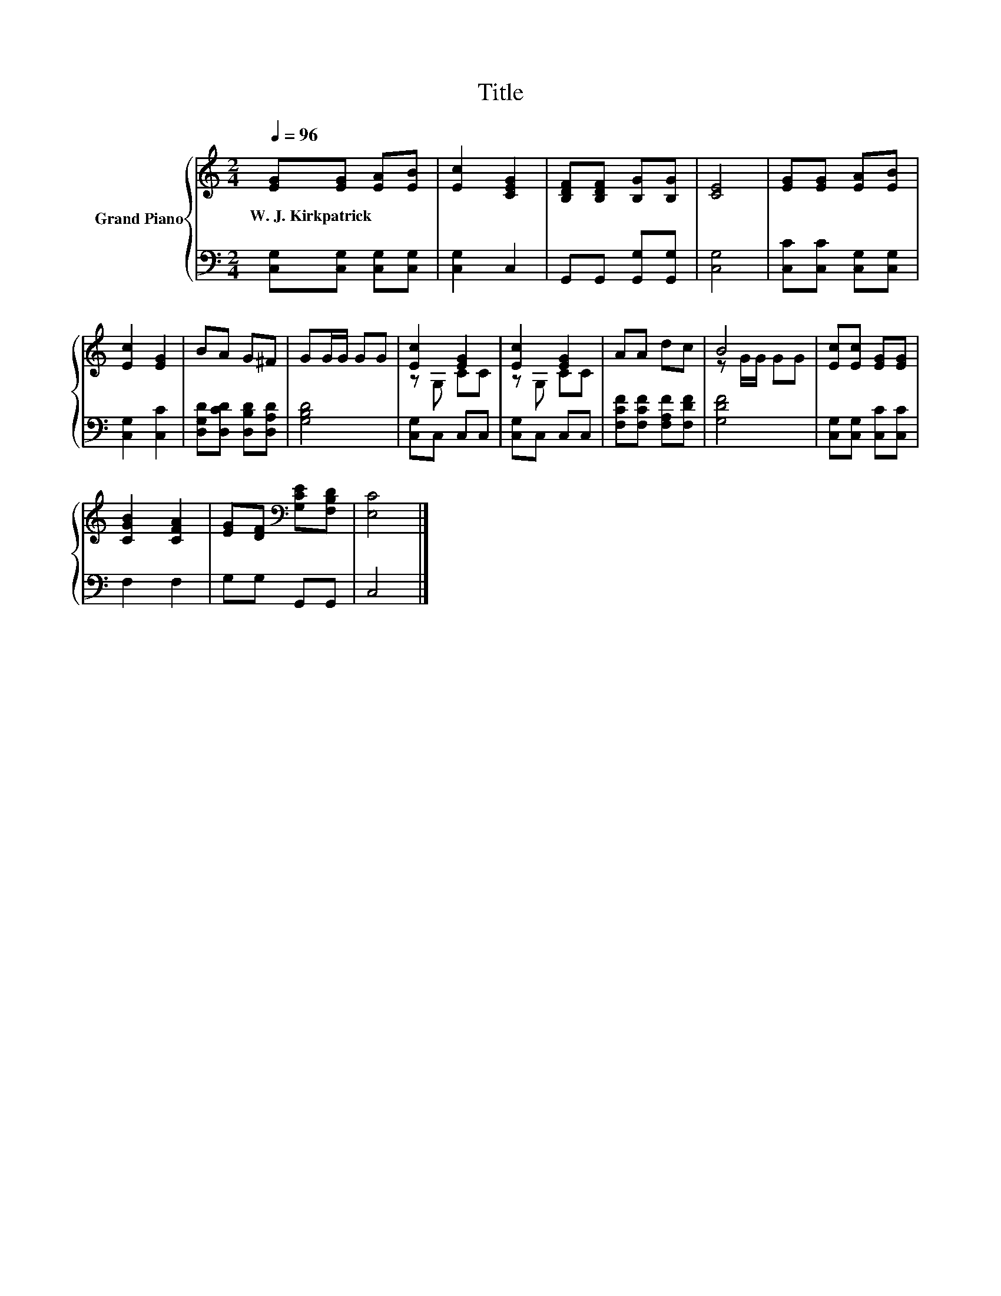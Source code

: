 X:1
T:Title
%%score { ( 1 3 ) | 2 }
L:1/8
Q:1/4=96
M:2/4
K:C
V:1 treble nm="Grand Piano"
V:3 treble 
V:2 bass 
V:1
 [EG][EG] [EA][EB] | [Ec]2 [CEG]2 | [B,DF][B,DF] [B,G][B,G] | [CE]4 | [EG][EG] [EA][EB] | %5
w: W.~J.~Kirkpatrick * * *|||||
 [Ec]2 [EG]2 | BA G^F | GG/G/ GG | [Ec]2 [EG]2 | [Ec]2 [EG]2 | AA dc | B4 | [Ec][Ec] [EG][EG] | %13
w: ||||||||
 [CGB]2 [CFA]2 | [EG][DF][K:bass] [G,CE][F,B,D] | [E,C]4 |] %16
w: |||
V:2
 [C,G,][C,G,] [C,G,][C,G,] | [C,G,]2 C,2 | G,,G,, [G,,G,][G,,G,] | [C,G,]4 | %4
 [C,C][C,C] [C,G,][C,G,] | [C,G,]2 [C,C]2 | [D,G,D][D,CD] [D,B,D][D,A,D] | [G,B,D]4 | %8
 [C,G,]C, C,C, | [C,G,]C, C,C, | [F,CF][F,CF] [F,A,F][F,DF] | [G,DF]4 | [C,G,][C,G,] [C,C][C,C] | %13
 F,2 F,2 | G,G, G,,G,, | C,4 |] %16
V:3
 x4 | x4 | x4 | x4 | x4 | x4 | x4 | x4 | z G, CC | z G, CC | x4 | z G/G/ GG | x4 | x4 | %14
 x2[K:bass] x2 | x4 |] %16

